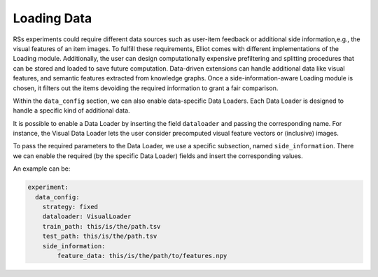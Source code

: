 Loading Data
======================

RSs experiments could require different data sources such as user-item feedback or additional side information,e.g., the
visual features of an item images. To fulfill these requirements, Elliot comes with different implementations of the
Loading module. Additionally, the user can design computationally expensive prefiltering and splitting procedures that
can be stored and loaded to save future computation. Data-driven extensions can handle additional data like visual
features, and semantic features extracted from knowledge graphs. Once a side-information-aware Loading module is chosen,
it filters out the items devoiding the required information to grant a fair comparison.

Within the ``data_config`` section, we can also enable data-specific Data Loaders.
Each Data Loader is designed to handle a specific kind of additional data.

It is possible to enable a Data Loader by inserting the field ``dataloader`` and passing the corresponding name.
For instance, the Visual Data Loader lets the user consider precomputed visual feature vectors or (inclusive) images.

To pass the required parameters to the Data Loader, we use a specific subsection, named ``side_information``.
There we can enable the required (by the specific Data Loader) fields and insert the corresponding values.

An example can be:

.. code:: yaml

    experiment:
      data_config:
        strategy: fixed
        dataloader: VisualLoader
        train_path: this/is/the/path.tsv
        test_path: this/is/the/path.tsv
        side_information:
            feature_data: this/is/the/path/to/features.npy

